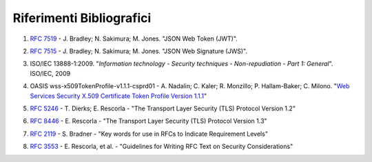 Riferimenti Bibliografici
=========================

.. _sec1:

1. :RFC:`7519` - J. Bradley; N. Sakimura; M. Jones. "JSON Web Token (JWT)".

.. _sec2:

2. :RFC:`7515` - J. Bradley; N. Sakimura; M. Jones. "JSON Web Signature (JWS)".

.. _sec3:

3. ISO/IEC 13888-1:2009. "*Information technology - Security techniques
   - Non-repudiation - Part 1: General*". ISO/IEC, 2009

.. _sec4:

4. OASIS wss-x509TokenProfile-v1.1.1-csprd01 - A. Nadalin; C. Kaler; R.
   Monzillo; P. Hallam-Baker; C. Milono. "\ `Web Services Security X.509
   Certificate Token Profile Version
   1.1.1 <http://docs.oasis-open.org/wss-m/wss/v1.1.1/csprd01/wss-x509TokenProfile-v1.1.1-csprd01.html>`__\ "

.. _sec5:

5. :RFC:`5246` - T. Dierks; E. Rescorla - "The Transport Layer Security (TLS) Protocol Version 1.2"

.. _sec6:

6. :RFC:`8446` - E. Rescorla - "The Transport Layer Security (TLS) Protocol Version 1.3"

.. _sec7:

7. :RFC:`2119` - S. Bradner - "Key words for use in RFCs to Indicate Requirement Levels"

.. _sec8:

8. :RFC:`3553` - E. Rescorla, et al. - "Guidelines for Writing RFC Text on Security Considerations"
